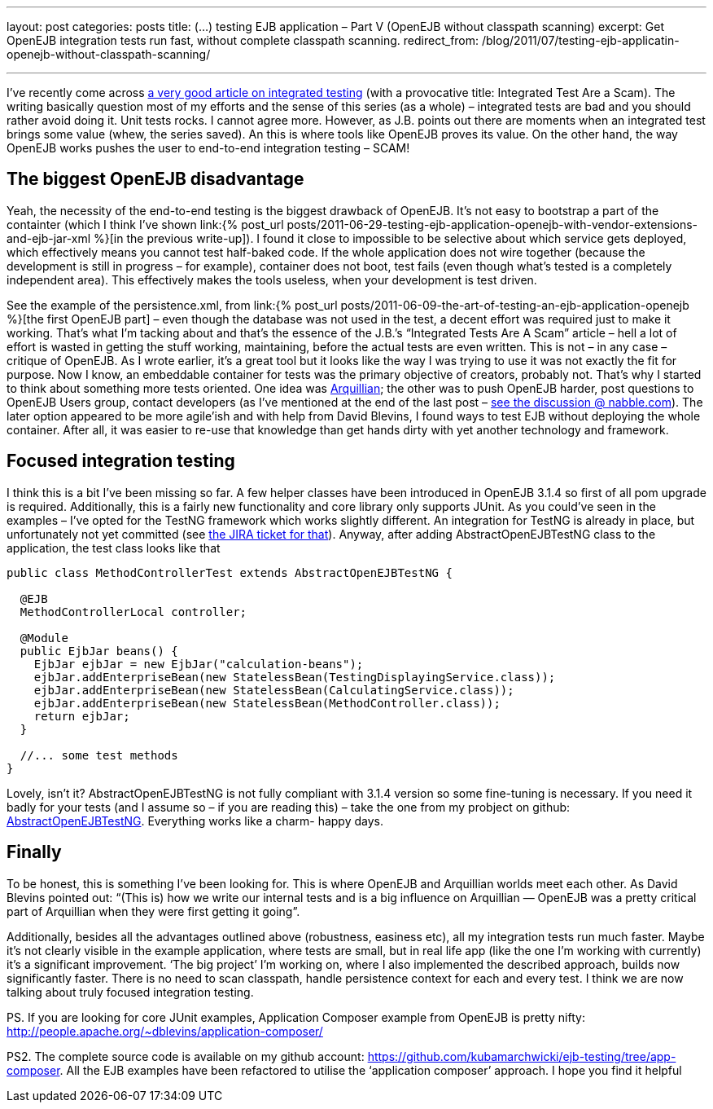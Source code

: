 ---
layout: post
categories: posts
title: (…) testing EJB application – Part V (OpenEJB without classpath scanning)
excerpt: Get OpenEJB integration tests run fast, without complete classpath scanning.
redirect_from: /blog/2011/07/testing-ejb-applicatin-openejb-without-classpath-scanning/

---

I’ve recently come across http://blog.thecodewhisperer.com/2010/10/16/integrated-tests-are-a-scam/[a very good article on integrated testing] (with a provocative title: Integrated Test Are a Scam). The writing basically question most of my efforts and the sense of this series (as a whole) – integrated tests are bad and you should rather avoid doing it. Unit tests rocks. I cannot agree more. However, as J.B. points out there are moments when an integrated test brings some value (whew, the series saved). An this is where tools like OpenEJB proves its value. On the other hand, the way OpenEJB works pushes the user to end-to-end integration testing – SCAM!

== The biggest OpenEJB disadvantage

Yeah, the necessity of the end-to-end testing is the biggest drawback of OpenEJB. It’s not easy to bootstrap a part of the containter (which I think I’ve shown link:{% post_url posts/2011-06-29-testing-ejb-application-openejb-with-vendor-extensions-and-ejb-jar-xml %}[in the previous write-up]). I found it close to impossible to be selective about which service gets deployed, which effectively means you cannot test half-baked code. If the whole application does not wire together (because the development is still in progress – for example), container does not boot, test fails (even though what’s tested is a completely independent area). This effectively makes the tools useless, when your development is test driven.

See the example of the persistence.xml, from link:{% post_url posts/2011-06-09-the-art-of-testing-an-ejb-application-openejb %}[the first OpenEJB part] – even though the database was not used in the test, a decent effort was required just to make it working. That’s what I’m tacking about and that’s the essence of the J.B.’s “Integrated Tests Are A Scam” article – hell a lot of effort is wasted in getting the stuff working, maintaining, before the actual tests are even written. This is not – in any case – critique of OpenEJB. As I wrote earlier, it’s a great tool but it looks like the way I was trying to use it was not exactly the fit for purpose. Now I know, an embeddable container for tests was the primary objective of creators, probably not. That’s why I started to think about something more tests oriented. One idea was http://www.jboss.org/arquillian[Arquillian]; the other was to push OpenEJB harder, post questions to OpenEJB Users group, contact developers (as I’ve mentioned at the end of the last post – http://openejb.979440.n4.nabble.com/override-annotation-based-configuration-with-ejb-jar-xml-td3628804.html[see the discussion @ nabble.com]). The later option appeared to be more agile’ish and with help from David Blevins, I found ways to test EJB without deploying the whole container. After all, it was easier to re-use that knowledge than get hands dirty with yet another technology and framework.

== Focused integration testing

I think this is a bit I’ve been missing so far. A few helper classes have been introduced in OpenEJB 3.1.4 so first of all pom upgrade is required. Additionally, this is a fairly new functionality and core library only supports JUnit. As you could’ve seen in the examples – I’ve opted for the TestNG framework which works slightly different. An integration for TestNG is already in place, but unfortunately not yet committed (see https://issues.apache.org/jira/browse/OPENEJB-1526[the JIRA ticket for that]). Anyway, after adding AbstractOpenEJBTestNG class to the application, the test class looks like that

[source, java]
----
public class MethodControllerTest extends AbstractOpenEJBTestNG {

  @EJB
  MethodControllerLocal controller;

  @Module
  public EjbJar beans() {
    EjbJar ejbJar = new EjbJar("calculation-beans");
    ejbJar.addEnterpriseBean(new StatelessBean(TestingDisplayingService.class));
    ejbJar.addEnterpriseBean(new StatelessBean(CalculatingService.class));
    ejbJar.addEnterpriseBean(new StatelessBean(MethodController.class));
    return ejbJar;
  }

  //... some test methods
}
----

Lovely, isn’t it? AbstractOpenEJBTestNG is not fully compliant with 3.1.4 version so some fine-tuning is necessary. If you need it badly for your tests (and I assume so – if you are reading this) – take the one from my probject on github: https://github.com/kubamarchwicki/ejb-testing/blob/app-composer/ejb/src/test/java/org/apache/openejb/testng/AbstractOpenEJBTestNG.java[AbstractOpenEJBTestNG]. Everything works like a charm- happy days.

== Finally

To be honest, this is something I’ve been looking for. This is where OpenEJB and Arquillian worlds meet each other. As David Blevins pointed out: “(This is) how we write our internal tests and is a big influence on Arquillian — OpenEJB was a pretty critical part of Arquillian when they were first getting it going”.

Additionally, besides all the advantages outlined above (robustness, easiness etc), all my integration tests run much faster. Maybe it’s not clearly visible in the example application, where tests are small, but in real life app (like the one I’m working with currently) it’s a significant improvement. ‘The big project’ I’m working on, where I also implemented the described approach, builds now significantly faster. There is no need to scan classpath, handle persistence context for each and every test. I think we are now talking about truly focused integration testing.

PS. If you are looking for core JUnit examples, Application Composer example from OpenEJB is pretty nifty: http://people.apache.org/~dblevins/application-composer/

PS2. The complete source code is available on my github account: https://github.com/kubamarchwicki/ejb-testing/tree/app-composer. All the EJB examples have been refactored to utilise the ‘application composer’ approach. I hope you find it helpful
